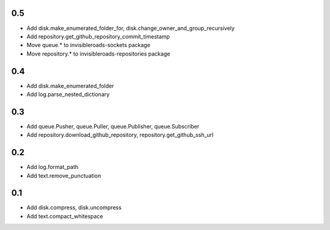 0.5
---
- Add disk.make_enumerated_folder_for, disk.change_owner_and_group_recursively
- Add repository.get_github_repository_commit_timestamp
- Move queue.* to invisibleroads-sockets package
- Move repository.* to invisibleroads-repositories package

0.4
---
- Add disk.make_enumerated_folder
- Add log.parse_nested_dictionary

0.3
---
- Add queue.Pusher, queue.Puller, queue.Publisher, queue.Subscriber
- Add repository.download_github_repository, repository.get_github_ssh_url

0.2
---
- Add log.format_path
- Add text.remove_punctuation

0.1
---
- Add disk.compress, disk.uncompress
- Add text.compact_whitespace
